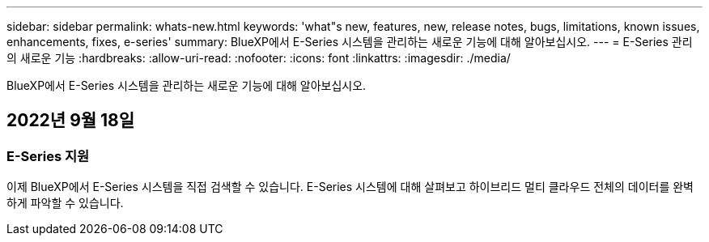 ---
sidebar: sidebar 
permalink: whats-new.html 
keywords: 'what"s new, features, new, release notes, bugs, limitations, known issues, enhancements, fixes, e-series' 
summary: BlueXP에서 E-Series 시스템을 관리하는 새로운 기능에 대해 알아보십시오. 
---
= E-Series 관리의 새로운 기능
:hardbreaks:
:allow-uri-read: 
:nofooter: 
:icons: font
:linkattrs: 
:imagesdir: ./media/


[role="lead"]
BlueXP에서 E-Series 시스템을 관리하는 새로운 기능에 대해 알아보십시오.



== 2022년 9월 18일



=== E-Series 지원

이제 BlueXP에서 E-Series 시스템을 직접 검색할 수 있습니다. E-Series 시스템에 대해 살펴보고 하이브리드 멀티 클라우드 전체의 데이터를 완벽하게 파악할 수 있습니다.
